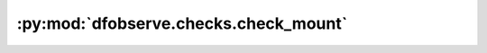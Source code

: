 :py:mod:`dfobserve.checks.check_mount`
======================================

.. py:module:: dfobserve.checks.check_mount


